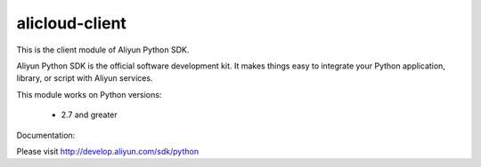 ======================
alicloud-client
======================


This is the client module of Aliyun Python SDK.

Aliyun Python SDK is the official software development kit. It makes things easy to integrate your Python application,
library, or script with Aliyun services.

This module works on Python versions:

   * 2.7 and greater


Documentation:

Please visit http://develop.aliyun.com/sdk/python